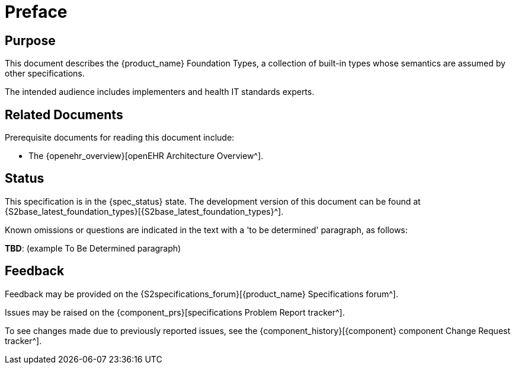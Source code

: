 = Preface

== Purpose

This document describes the {product_name} Foundation Types, a collection of built-in types whose semantics are assumed by other specifications.

The intended audience includes implementers and health IT standards experts.

== Related Documents

Prerequisite documents for reading this document include:

* The {openehr_overview}[openEHR Architecture Overview^].

== Status

This specification is in the {spec_status} state. The development version of this document can be found at {S2base_latest_foundation_types}[{S2base_latest_foundation_types}^].

Known omissions or questions are indicated in the text with a 'to be determined' paragraph, as follows:
[.tbd]
*TBD*: (example To Be Determined paragraph)

== Feedback

Feedback may be provided on the {S2specifications_forum}[{product_name} Specifications forum^].

Issues may be raised on the {component_prs}[specifications Problem Report tracker^].

To see changes made due to previously reported issues, see the {component_history}[{component} component Change Request tracker^].

